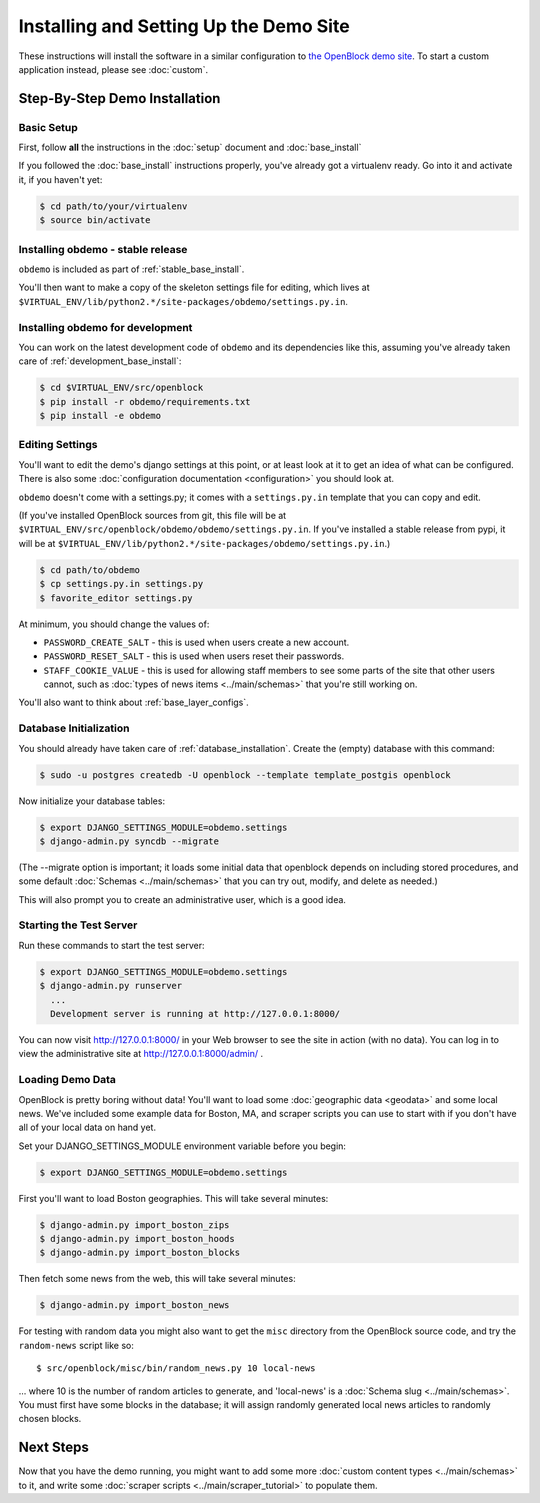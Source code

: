 =========================================
Installing and Setting Up the Demo Site
=========================================

These instructions will install the software in a similar configuration to 
`the OpenBlock demo site <http://demo.openblockproject.org>`_.  To
start a custom application instead, please see :doc:`custom`.

.. _demo_quickstart:

.. _detailed_demo_instructions:

Step-By-Step Demo Installation
==============================

Basic Setup
-----------

First, follow **all** the instructions in the :doc:`setup` document and :doc:`base_install`

If you followed the :doc:`base_install` instructions properly,
you've already got a virtualenv ready.  Go into it and activate it,
if you haven't yet:

.. code-block:: bash

  $ cd path/to/your/virtualenv
  $ source bin/activate


.. _pythonreqs:


Installing obdemo - stable release
----------------------------------

``obdemo`` is included as part of :ref:`stable_base_install`.

You'll then want to make a copy of the skeleton settings file for
editing, which lives at ``$VIRTUAL_ENV/lib/python2.*/site-packages/obdemo/settings.py.in``.

Installing obdemo for development
---------------------------------

You can work on the latest development code of ``obdemo`` and its
dependencies like this, assuming you've already taken care of
:ref:`development_base_install`:

.. code-block:: bash

  $ cd $VIRTUAL_ENV/src/openblock
  $ pip install -r obdemo/requirements.txt
  $ pip install -e obdemo


Editing Settings
----------------

You'll want to edit the demo's django settings at this point,
or at least look at it to get an idea of what can be
configured.  There is also some :doc:`configuration documentation <configuration>`
you should look at.


``obdemo`` doesn't come with a settings.py; it comes with a
``settings.py.in`` template that you can copy and edit.

(If you've installed OpenBlock sources from git, this file will be at
``$VIRTUAL_ENV/src/openblock/obdemo/obdemo/settings.py.in``. If you've
installed a stable release from pypi, it will be at
``$VIRTUAL_ENV/lib/python2.*/site-packages/obdemo/settings.py.in``.)

.. code-block:: bash

    $ cd path/to/obdemo
    $ cp settings.py.in settings.py
    $ favorite_editor settings.py

At minimum, you should change the values of:

* ``PASSWORD_CREATE_SALT`` - this is used when users create a new account.
* ``PASSWORD_RESET_SALT`` - this is used when users reset their passwords.
* ``STAFF_COOKIE_VALUE`` - this is used for allowing staff members to see
  some parts of the site that other users cannot, such as :doc:`types
  of news items <../main/schemas>` that you're still working on.

You'll also want to think about :ref:`base_layer_configs`.


Database Initialization
-----------------------

You should already have taken care of :ref:`database_installation`.
Create the (empty) database with this command:

.. code-block:: bash

    $ sudo -u postgres createdb -U openblock --template template_postgis openblock

Now initialize your database tables:

.. code-block:: bash

    $ export DJANGO_SETTINGS_MODULE=obdemo.settings
    $ django-admin.py syncdb --migrate

(The --migrate option is important; it loads some initial data that
openblock depends on including stored procedures, and some default
:doc:`Schemas <../main/schemas>` that you can try out, modify, and delete as
needed.)

This will also prompt you to create an administrative user, which is a
good idea.

Starting the Test Server
------------------------

Run these commands to start the test server:

.. code-block:: bash

  $ export DJANGO_SETTINGS_MODULE=obdemo.settings
  $ django-admin.py runserver
    ...
    Development server is running at http://127.0.0.1:8000/

You can now visit http://127.0.0.1:8000/ in your Web browser to see
the site in action (with no data). You can log in to view the
administrative site at http://127.0.0.1:8000/admin/ .

.. _demodata:

Loading Demo Data
-----------------

OpenBlock is pretty boring without data!  You'll want to load some
:doc:`geographic data <geodata>` and some local news.  We've
included some example data for Boston, MA, and scraper scripts you can
use to start with if you don't have all of your local data on hand yet.

Set your DJANGO_SETTINGS_MODULE environment variable before you begin:

.. code-block:: bash

  $ export DJANGO_SETTINGS_MODULE=obdemo.settings

First you'll want to load Boston geographies. This will take several minutes:

.. code-block:: bash

  $ django-admin.py import_boston_zips
  $ django-admin.py import_boston_hoods
  $ django-admin.py import_boston_blocks

Then fetch some news from the web, this will take several minutes:

.. code-block:: bash

  $ django-admin.py import_boston_news


For testing with random data you might also want to get the
``misc`` directory from the OpenBlock source code, and try the
``random-news`` script like so::

  $ src/openblock/misc/bin/random_news.py 10 local-news

... where 10 is the number of random articles to generate, and
'local-news' is a :doc:`Schema slug <../main/schemas>`.  You must
first have some blocks in the database; it will assign randomly
generated local news articles to randomly chosen blocks.

Next Steps
==========

Now that you have the demo running, you might want to add some more
:doc:`custom content types <../main/schemas>` to it, and write some
:doc:`scraper scripts <../main/scraper_tutorial>` to populate them.
